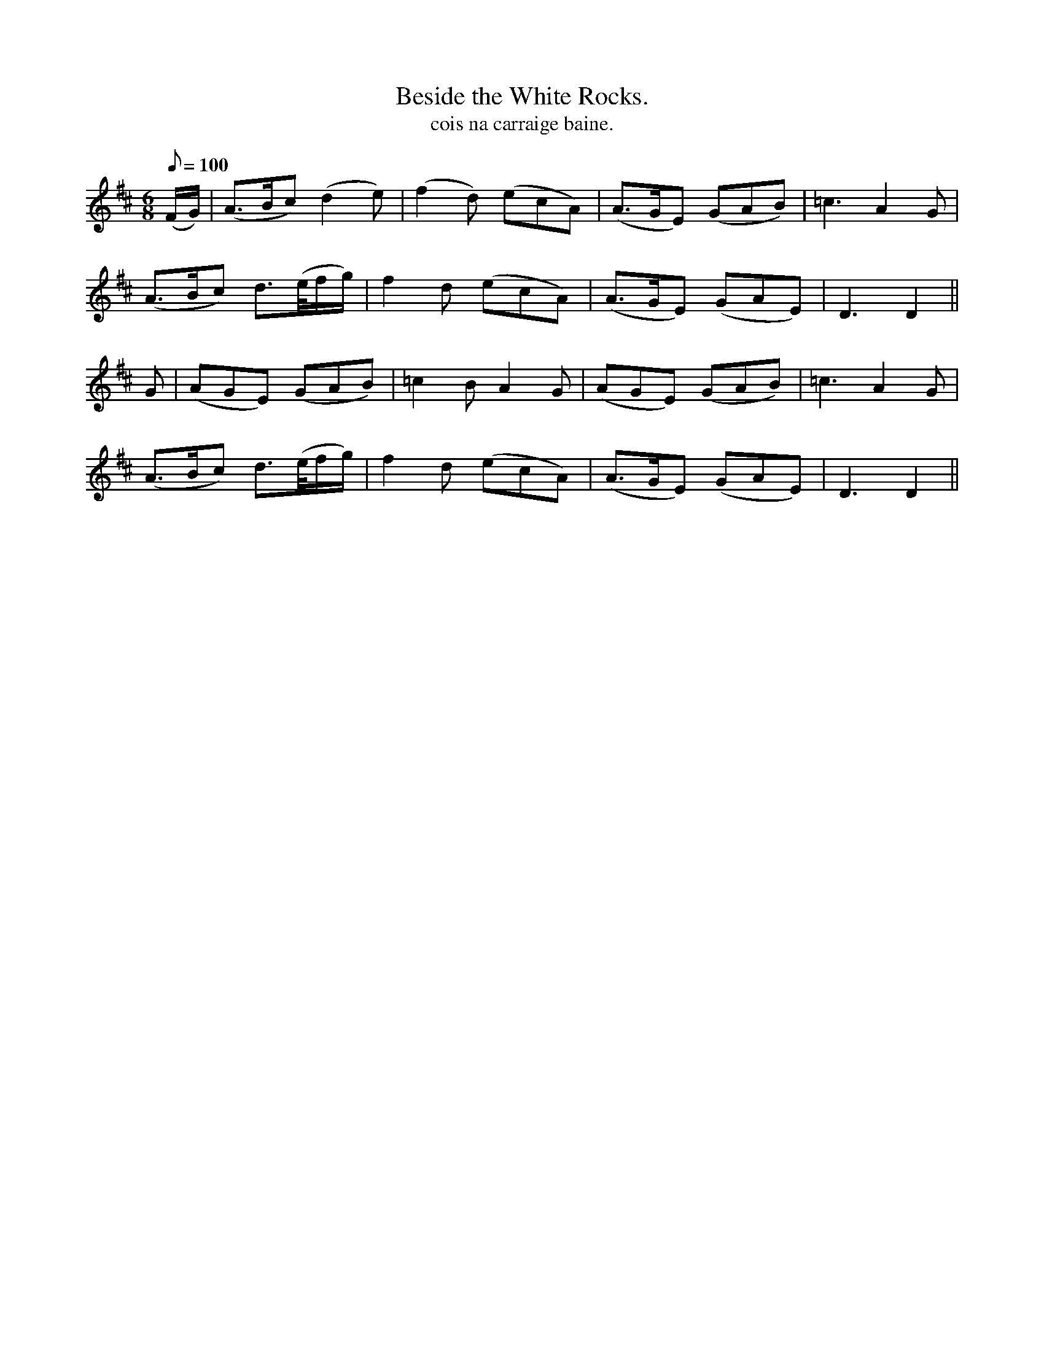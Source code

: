 X:603
T:Beside the White Rocks.
T:cois na carraige baine.
M:6/8
Q:100
K:D
(F/2G/2)|(A>Bc) (d2e)|(f2d) (ecA)|(A>GE) (GAB)|=c3 A2G|
(A>Bc) d>(e/2f/2g/2)|f2d (ecA)|(A>GE) (GAE)|D3 D2||
G|(AGE) (GAB)|=c2B A2G|(AGE) (GAB)|=c3 A2G|
(A>Bc) d>(e/2f/2g/2)|f2d (ecA)|(A>GE) (GAE)|D3 D2||
